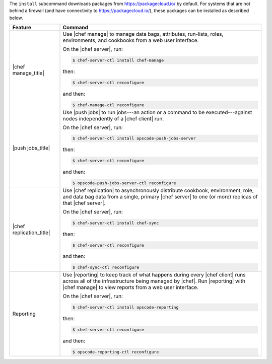 .. The contents of this file may be included in multiple topics (using the includes directive).
.. The contents of this file should be modified in a way that preserves its ability to appear in multiple topics.


The ``install`` subcommand downloads packages from https://packagecloud.io/ by default. For systems that are not behind a firewall (and have connectivity to https://packagecloud.io/), these packages can be installed as described below.

.. list-table::
   :widths: 100 400
   :header-rows: 1

   * - Feature
     - Command
   * - |chef manage_title|
     - Use |chef manage| to manage data bags, attributes, run-lists, roles, environments, and cookbooks from a web user interface.

       On the |chef server|, run:

       .. code-block:: ruby

          $ chef-server-ctl install chef-manage

       then:

       .. code-block:: ruby

          $ chef-server-ctl reconfigure 

       and then:

       .. code-block:: ruby

          $ chef-manage-ctl reconfigure


   * - |push jobs_title|
     - Use |push jobs| to run jobs---an action or a command to be executed---against nodes independently of a |chef client| run.

       On the |chef server|, run:

       .. code-block:: ruby

          $ chef-server-ctl install opscode-push-jobs-server

       then:

       .. code-block:: ruby

          $ chef-server-ctl reconfigure 

       and then:

       .. code-block:: ruby

          $ opscode-push-jobs-server-ctl reconfigure



   * - |chef replication_title|
     - Use |chef replication| to asynchronously distribute cookbook, environment, role, and data bag data from a single, primary |chef server| to one (or more) replicas of that |chef server|.

       On the |chef server|, run:

       .. code-block:: ruby

          $ chef-server-ctl install chef-sync

       then:

       .. code-block:: ruby

          $ chef-server-ctl reconfigure 

       and then:

       .. code-block:: ruby

          $ chef-sync-ctl reconfigure


   * - Reporting
     - Use |reporting| to keep track of what happens during every |chef client| runs across all of the infrastructure being managed by |chef|. Run |reporting| with |chef manage| to view reports from a web user interface.

       On the |chef server|, run:

       .. code-block:: ruby

          $ chef-server-ctl install opscode-reporting

       then:

       .. code-block:: ruby

          $ chef-server-ctl reconfigure 

       and then:

       .. code-block:: ruby

          $ opscode-reporting-ctl reconfigure	 


..
..   * - |chef ha_title|
..     - Run:
..
..       .. code-block:: ruby
..
..          $ chef-server-ctl install chef-ha
..
..       and then:
..
..       .. code-block:: ruby
..
..          $ chef-server-ctl reconfigure
..
